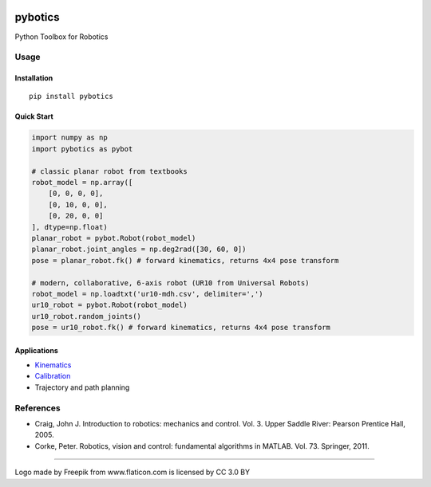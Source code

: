|PyPI Version| |GitHub tag| |DOI| |PyPI License|

|PyPI Wheel| |PyPI Format| |PyPI Pythons| |Python 3| |PyPI
Implementation| |PyPI Status|

|Build Status| |CircleCI|

|Dependency Status| |Updates|

|Coverage Status| |codecov|

|Code Issues| |Scrutinizer Code Quality| |Codacy Badge| |Code Climate|
|Issue Count|

pybotics |image21|
==================

Python Toolbox for Robotics

Usage
-----

Installation
~~~~~~~~~~~~

::

    pip install pybotics

Quick Start
~~~~~~~~~~~

.. code:: python

    import numpy as np
    import pybotics as pybot

    # classic planar robot from textbooks
    robot_model = np.array([
        [0, 0, 0, 0],
        [0, 10, 0, 0],
        [0, 20, 0, 0]
    ], dtype=np.float)
    planar_robot = pybot.Robot(robot_model)
    planar_robot.joint_angles = np.deg2rad([30, 60, 0])
    pose = planar_robot.fk() # forward kinematics, returns 4x4 pose transform    

    # modern, collaborative, 6-axis robot (UR10 from Universal Robots)
    robot_model = np.loadtxt('ur10-mdh.csv', delimiter=',')
    ur10_robot = pybot.Robot(robot_model)
    ur10_robot.random_joints()
    pose = ur10_robot.fk() # forward kinematics, returns 4x4 pose transform

Applications
~~~~~~~~~~~~

-  `Kinematics <https://github.com/nnadeau/pybotics/blob/master/examples/example_kinematics.ipynb>`__
-  `Calibration <https://github.com/nnadeau/pybotics/blob/master/examples/example_calibration.ipynb>`__
-  Trajectory and path planning

References
----------

-  Craig, John J. Introduction to robotics: mechanics and control. Vol.
   3. Upper Saddle River: Pearson Prentice Hall, 2005.
-  Corke, Peter. Robotics, vision and control: fundamental algorithms in
   MATLAB. Vol. 73. Springer, 2011.

--------------

.. raw:: html

   <div>

Logo made by Freepik from www.flaticon.com is licensed by CC 3.0 BY

.. raw:: html

   </div>

.. |PyPI Version| image:: https://img.shields.io/pypi/v/pybotics.svg
   :target: https://pypi.python.org/pypi/pybotics
.. |GitHub tag| image:: https://img.shields.io/github/tag/nnadeau/pybotics.svg?maxAge=2592000?style=flat-square
   :target: https://github.com/nnadeau/pybotics/releases
.. |DOI| image:: https://zenodo.org/badge/66797360.svg
   :target: https://zenodo.org/badge/latestdoi/66797360
.. |PyPI License| image:: https://img.shields.io/pypi/l/pybotics.svg
   :target: https://pypi.python.org/pypi/pybotics
.. |PyPI Wheel| image:: https://img.shields.io/pypi/wheel/pybotics.svg
   :target: https://pypi.python.org/pypi/pybotics
.. |PyPI Format| image:: https://img.shields.io/pypi/format/pybotics.svg
   :target: https://pypi.python.org/pypi/pybotics
.. |PyPI Pythons| image:: https://img.shields.io/pypi/pyversions/pybotics.svg
   :target: https://pypi.python.org/pypi/pybotics
.. |Python 3| image:: https://pyup.io/repos/github/nnadeau/pybotics/python-3-shield.svg
   :target: https://pyup.io/repos/github/nnadeau/pybotics/
.. |PyPI Implementation| image:: https://img.shields.io/pypi/implementation/pybotics.svg
   :target: https://pypi.python.org/pypi/pybotics
.. |PyPI Status| image:: https://img.shields.io/pypi/status/pybotics.svg
   :target: https://pypi.python.org/pypi/pybotics
.. |Build Status| image:: https://travis-ci.org/nnadeau/pybotics.svg?branch=master
   :target: https://travis-ci.org/nnadeau/pybotics
.. |CircleCI| image:: https://circleci.com/gh/nnadeau/pybotics/tree/master.svg?style=svg
   :target: https://circleci.com/gh/nnadeau/pybotics/tree/master
.. |Dependency Status| image:: https://www.versioneye.com/user/projects/57d87a4a7129660045cf3a58/badge.svg?style=flat-square
   :target: https://www.versioneye.com/user/projects/57d87a4a7129660045cf3a58
.. |Updates| image:: https://pyup.io/repos/github/nnadeau/pybotics/shield.svg
   :target: https://pyup.io/repos/github/nnadeau/pybotics/
.. |Coverage Status| image:: https://coveralls.io/repos/github/nnadeau/pybotics/badge.svg?branch=master
   :target: https://coveralls.io/github/nnadeau/pybotics?branch=master
.. |codecov| image:: https://codecov.io/gh/nnadeau/pybotics/branch/master/graph/badge.svg
   :target: https://codecov.io/gh/nnadeau/pybotics
.. |Code Issues| image:: https://www.quantifiedcode.com/api/v1/project/9015d6abef024afea0981992c1041078/badge.svg
   :target: https://www.quantifiedcode.com/app/project/9015d6abef024afea0981992c1041078
.. |Scrutinizer Code Quality| image:: https://scrutinizer-ci.com/g/nnadeau/pybotics/badges/quality-score.png?b=master
   :target: https://scrutinizer-ci.com/g/nnadeau/pybotics/?branch=master
.. |Codacy Badge| image:: https://api.codacy.com/project/badge/Grade/9d4f77b167874a049e97731181e2b53a
   :target: https://www.codacy.com/app/nicholas-nadeau/pybotics?utm_source=github.com&utm_medium=referral&utm_content=nnadeau/pybotics&utm_campaign=Badge_Grade
.. |Code Climate| image:: https://codeclimate.com/github/nnadeau/pybotics/badges/gpa.svg
   :target: https://codeclimate.com/github/nnadeau/pybotics
.. |Issue Count| image:: https://codeclimate.com/github/nnadeau/pybotics/badges/issue_count.svg
   :target: https://codeclimate.com/github/nnadeau/pybotics
.. |image21| image:: logo/robotic-arm.png
